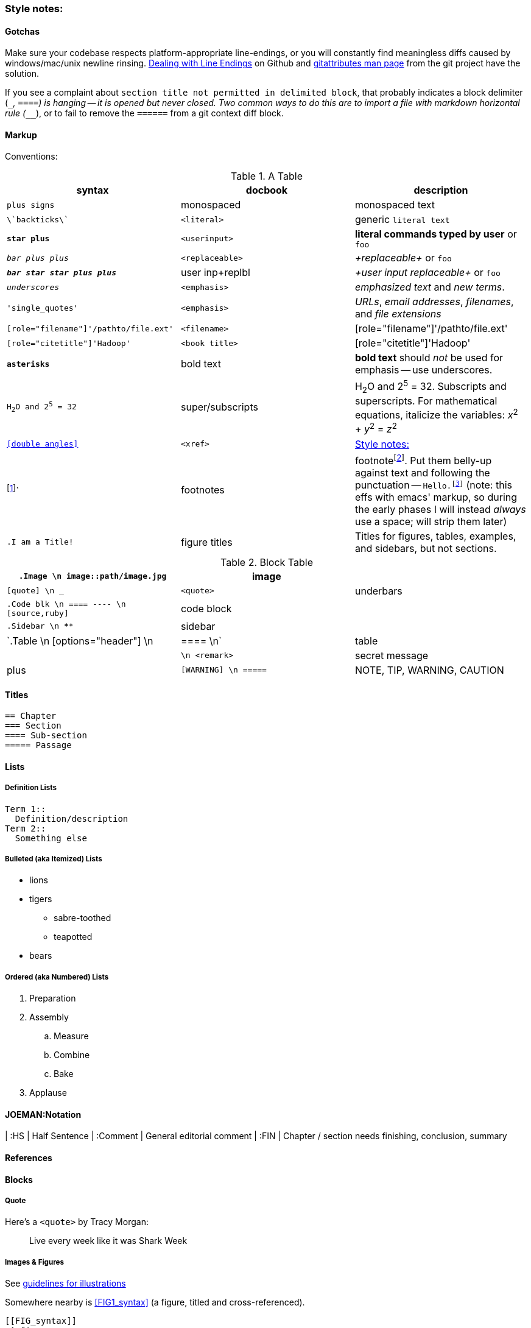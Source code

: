 [[style_notes]]
=== Style notes:

==== Gotchas

Make sure your codebase respects platform-appropriate line-endings, or you will constantly find meaningless diffs caused by windows/mac/unix newline rinsing. https://help.github.com/articles/dealing-with-line-endings[Dealing with Line Endings] on Github and http://git-scm.com/docs/gitattributes[gitattributes man page] from the git project have the solution.

If you see a complaint about `section title not permitted in delimited block`, that probably indicates a block delimiter (`____`, `====`)  is hanging -- it is opened but never closed. Two common ways to do this are to import a file with markdown horizontal rule (`_____`), or to fail to remove the `======` from a git context diff block.

==== Markup

Conventions:

[[syntax_table]]
.A Table
[options="header"]
|=======
| syntax                                | docbook               | description
| `+plus signs+`			| monospaced      	| +monospaced text+
| `\`backticks\``			| `<literal>`     	| generic `literal text`
| `*+star plus+*`			| `<userinput>`   	| *+literal commands typed by user+* or `pass:[<userinput>foo</userinput>]`
| `_++bar plus plus++_`			| `<replaceable>` 	| _+replaceable+_ or `pass:[<replaceable>foo</replaceable>]`
| `_**++bar star star plus plus++**_`	| user inp+replbl	| _+user input replaceable+_ or `pass:[<userinput><replaceable>foo</replaceable></userinput>]`
| `_underscores_`			| `<emphasis>`    	|  _emphasized text_ and _new terms_.
| `'single_quotes'`			| `<emphasis>`  	| _URLs_, _email addresses_, _filenames_, and _file extensions_
| `[role="filename"]'/pathto/file.ext'`	| `<filename>`    	| [role="filename"]'/pathto/file.ext'
| `[role="citetitle"]'Hadoop'`		| `<book title>`  	| [role="citetitle"]'Hadoop'
| `*asterisks*` 			| bold text	      	| *bold text* should _not_ be used for emphasis -- use underscores.
| `H~2~O and 2^5^ = 32`			| super/subscripts   	| H~2~O and 2^5^ = 32. Subscripts and superscripts. For mathematical equations, italicize the variables: _x_^2^ + _y_^2^ = _z_^2^
| `<<double angles>>`			| `<xref>`      	| <<style_notes>>
| footnote:[This is a footnote.]`	| footnotes      	| footnotefootnote:[This is a footnote.]. Put them belly-up against text and following the punctuation -- `Hello.footnote:[hi!]` (note: this effs with emacs' markup, so during the early phases I will instead _always_ use a space; will strip them later)
| `.I am a Title!`			| figure titles 	| Titles for figures, tables, examples, and sidebars, but not sections.
|
|=======


[[block_table]]
.Block Table
[options="header"]
|======
| `.Image    \n image::path/image.jpg`    	| image    	              |
| `[quote]   \n ___`                       	| `<quote>` 	 	      | underbars
| `.Code blk \n ==== ---- \n [source,ruby]`	| code block 	 	      |
| `.Sidebar  \n ****`                        	| sidebar 	 	      |
| `.Table    \n [options="header"] \n |==== \n`	| table   	 	      |
|               `++++ \n <remark>`       	| secret message 	      | plus
| `[WARNING] \n =====`                     	| NOTE, TIP, WARNING, CAUTION |
|======


==== Titles ====

----
== Chapter
=== Section
==== Sub-section
===== Passage
----

==== Lists ====

===== Definition Lists =====

----
Term 1::
  Definition/description
Term 2::
  Something else
----

===== Bulleted (aka Itemized) Lists

* lions
* tigers
** sabre-toothed
** teapotted
* bears

===== Ordered (aka Numbered) Lists =====

. Preparation
. Assembly
.. Measure
.. Combine
.. Bake
. Applause



==== JOEMAN:Notation ====

| :HS			| Half Sentence
| :Comment		| General editorial comment
| :FIN			| Chapter / section needs finishing, conclusion, summary

==== References ====



==== Blocks ====

===== Quote =====

Here's a `<quote>` by Tracy Morgan:

[quote]
____
Live every week like it was Shark Week
____

===== Images & Figures =====

See https://prod.oreilly.com/external/illustrations/[guidelines for illustrations]

Somewhere nearby is <<FIG1_syntax>> (a figure, titled and cross-referenced).

----
[[FIG_syntax]]
.A figure
image::images/quadkeys-numbering-zl0-zl1.png[alt="This is the alt text" width="222px"]
----

[[FIG_syntax]]
.A figure
image::images/quadkeys-numbering-zl0-zl1.png[alt="This is the alt text" width="222px"]

===== Code Block =====

Inline code block. You can use `include::code/HelloWorld.rb[]` to pull it in from a separate file.

Prefix each with `[[ref_name]]`

[[code_block_example]]
----
[source,java]
CODE_BLOCK_NOTE = Standard line length for code is 85 in an "Animal" book:"

STANDARD LINE_FORMAT = <<-EOF
0        10        20        30        40        50        60        70        80
1234567890123456789012345678901234567890123456789012345678901234567890123456789012345
EOF
----

Contrast the code block above with <<formal_code_example>>, which is a _formal_ code example (titled and cross-referenced).

[[formal_code_example]]
.An Example
====
----
[source,ruby]

CODE_BLOCK_NOTE = "Note that the line length is a bit longer here (90 in an Animal):"

LINE_FORMAT = <<-EOF
0        10        20        30        40        50        60        70        80        9
123456789012345678901234567890123456789012345678901234567890123456789012345678901234567890
EOF
----
====

===== Sidebar =====

.A Sidebar
****
This is a sidebar!!
****

==== Tables ====

----
[[STD_TABLE]]
.A Table
[options="header"]
|=======
| syntax                                | docbook               | description
| `+plus signs+`			| monospaced      	| +monospaced text+
|=======
----

==== Secret Messages ====

++++
<remark>Use a passthrough block like this for notes to production staff</remark>
++++

// javascript-style comments are totally invisible

==== Admonitions (Notes and Warnings)

Here are some admonitions:

[NOTE]
===============================
O'Reilly Animal books traditionally make no distinction between the
DocBook +<note>+, +<tip>+, and +<important>+ elements.
===============================

.Titled Admonition
[TIP]
===============================
We do support optional titles in admonitions (in most series).
===============================

[WARNING]
===============================
O'Reilly Animal books traditionally make no distinction between the
DocBook +<warning>+ and +<caution>+ elements.
===============================

[CAUTION]
===============================
O'Reilly Animal books traditionally make no distinction between the
DocBook +<warning>+ and +<caution>+ elements.
===============================
